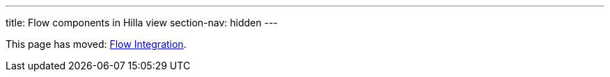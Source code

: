 ---
title: Flow components in Hilla view
section-nav: hidden
---

This page has moved: <<flow-integration#, Flow Integration>>.
